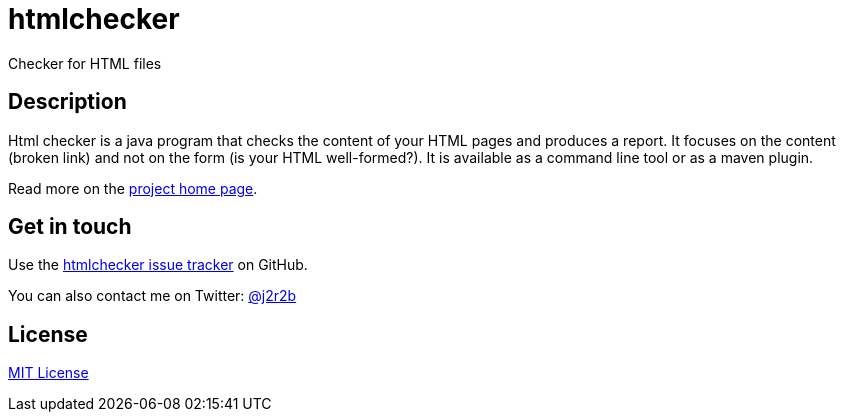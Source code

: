 //tag::vardef[]
:gh-repo-owner: jmini
:gh-repo-name: htmlchecker

:project-name: htmlchecker
:git-branch: master
:twitter-handle: j2r2b
:license: https://opensource.org/licenses/MIT
:license-name: MIT License

:git-repository: {gh-repo-owner}/{gh-repo-name}
:homepage: https://{gh-repo-owner}.github.io/{gh-repo-name}
:issues: https://github.com/{git-repository}/issues
//end::vardef[]

//tag::header[]
= {project-name}
Checker for HTML files
//end::header[]

//tag::description[]
== Description

Html checker is a java program that checks the content of your HTML pages and produces a report.
It focuses on the content (broken link) and not on the form (is your HTML well-formed?).
It is available as a command line tool or as a maven plugin.

//end::description[]
Read more on the link:{homepage}[project home page].

//tag::contact-section[]
== Get in touch

Use the link:{issues}[{project-name} issue tracker] on GitHub.

You can also contact me on Twitter: link:https://twitter.com/{twitter-handle}[@{twitter-handle}]
//end::contact-section[]

//tag::license-section[]
== License

link:{license}[{license-name}]
//end::license-section[]
